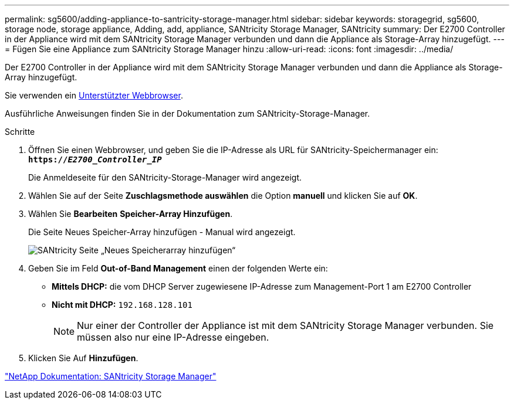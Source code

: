 ---
permalink: sg5600/adding-appliance-to-santricity-storage-manager.html 
sidebar: sidebar 
keywords: storagegrid, sg5600, storage node, storage appliance, Adding, add, appliance, SANtricity Storage Manager, SANtricity 
summary: Der E2700 Controller in der Appliance wird mit dem SANtricity Storage Manager verbunden und dann die Appliance als Storage-Array hinzugefügt. 
---
= Fügen Sie eine Appliance zum SANtricity Storage Manager hinzu
:allow-uri-read: 
:icons: font
:imagesdir: ../media/


[role="lead"]
Der E2700 Controller in der Appliance wird mit dem SANtricity Storage Manager verbunden und dann die Appliance als Storage-Array hinzugefügt.

Sie verwenden ein xref:../admin/web-browser-requirements.adoc[Unterstützter Webbrowser].

Ausführliche Anweisungen finden Sie in der Dokumentation zum SANtricity-Storage-Manager.

.Schritte
. Öffnen Sie einen Webbrowser, und geben Sie die IP-Adresse als URL für SANtricity-Speichermanager ein: +
`*https://_E2700_Controller_IP_*`
+
Die Anmeldeseite für den SANtricity-Storage-Manager wird angezeigt.

. Wählen Sie auf der Seite *Zuschlagsmethode auswählen* die Option *manuell* und klicken Sie auf *OK*.
. Wählen Sie *Bearbeiten* *Speicher-Array Hinzufügen*.
+
Die Seite Neues Speicher-Array hinzufügen - Manual wird angezeigt.

+
image::../media/sanricity_add_new_storage_array_out_of_band.gif[SANtricity Seite „Neues Speicherarray hinzufügen“]

. Geben Sie im Feld *Out-of-Band Management* einen der folgenden Werte ein:
+
** *Mittels DHCP:* die vom DHCP Server zugewiesene IP-Adresse zum Management-Port 1 am E2700 Controller
** *Nicht mit DHCP:* `192.168.128.101`
+

NOTE: Nur einer der Controller der Appliance ist mit dem SANtricity Storage Manager verbunden. Sie müssen also nur eine IP-Adresse eingeben.



. Klicken Sie Auf *Hinzufügen*.


http://mysupport.netapp.com/documentation/productlibrary/index.html?productID=61197["NetApp Dokumentation: SANtricity Storage Manager"^]
